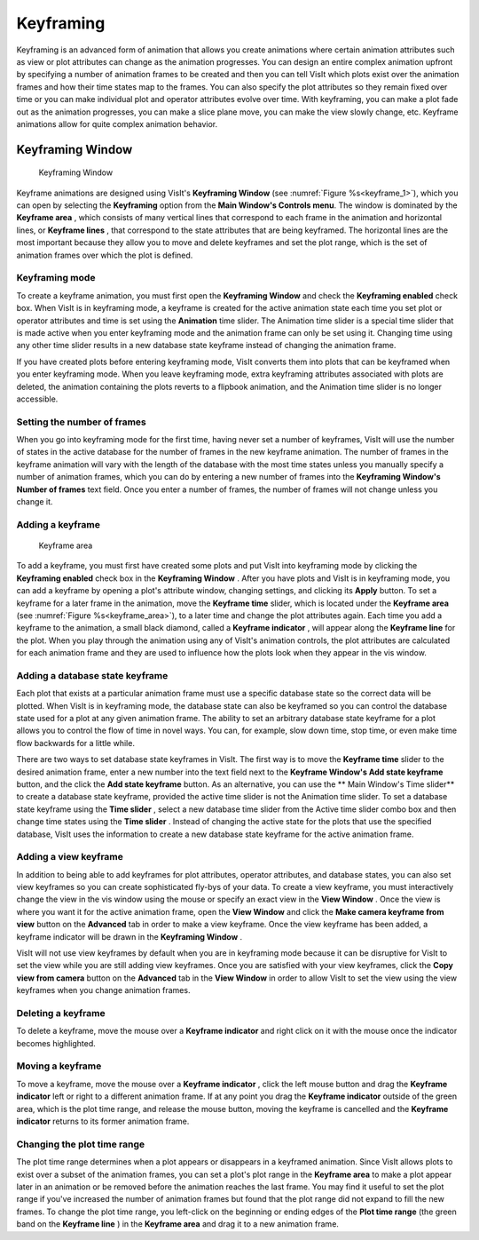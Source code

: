 Keyframing
----------

Keyframing is an advanced form of animation that allows you create animations
where certain animation attributes such as view or plot attributes can change
as the animation progresses. You can design an entire complex animation
upfront by specifying a number of animation frames to be created and then you
can tell VisIt which plots exist over the animation frames and how their time
states map to the frames. You can also specify the plot attributes so they
remain fixed over time or you can make individual plot and operator attributes
evolve over time. With keyframing, you can make a plot fade out as the
animation progresses, you can make a slice plane move, you can make the view
slowly change, etc. Keyframe animations allow for quite complex animation
behavior.

Keyframing Window
~~~~~~~~~~~~~~~~~

.. _keyframe_1:

.. figure:: images/keyframe1.png 
   
   Keyframing Window

Keyframe animations are designed using VisIt's **Keyframing Window**
(see :numref:`Figure %s<keyframe_1>`), which you can open by selecting the
**Keyframing** option from the **Main Window's Controls menu**. The window
is dominated by the **Keyframe area** , which consists of many vertical
lines that correspond to each frame in the animation and horizontal lines, or
**Keyframe lines** , that correspond to the state attributes that are being 
keyframed. The horizontal lines are the most important because they allow you
to move and delete keyframes and set the plot range, which is the set of
animation frames over which the plot is defined.


Keyframing mode
"""""""""""""""

To create a keyframe animation, you must first open the **Keyframing Window**
and check the **Keyframing enabled** check box. When VisIt is in keyframing
mode, a keyframe is created for the active animation state each time you set
plot or operator attributes and time is set using the **Animation** time
slider. The Animation time slider is a special time slider that is made active
when you enter keyframing mode and the animation frame can only be set using
it. Changing time using any other time slider results in a new database state
keyframe instead of changing the animation frame.

If you have created plots before entering keyframing mode, VisIt converts them
into plots that can be keyframed when you enter keyframing mode. When you leave
keyframing mode, extra keyframing attributes associated with plots are deleted,
the animation containing the plots reverts to a flipbook animation, and the
Animation time slider is no longer accessible.

Setting the number of frames
""""""""""""""""""""""""""""

When you go into keyframing mode for the first time, having never set a number
of keyframes, VisIt will use the number of states in the active database for
the number of frames in the new keyframe animation. The number of frames in
the keyframe animation will vary with the length of the database with the most
time states unless you manually specify a number of animation frames, which you
can do by entering a new number of frames into the 
**Keyframing Window's Number of frames** text field. Once you enter a number
of frames, the number of frames will not change unless you change it.

Adding a keyframe
"""""""""""""""""

.. _keyframe_area:

.. figure:: images/keyframearea.png 
   
   Keyframe area

To add a keyframe, you must first have created some plots and put VisIt into
keyframing mode by clicking the **Keyframing enabled** check box in the
**Keyframing Window** . After you have plots and VisIt is in keyframing mode,
you can add a keyframe by opening a plot's attribute window, changing settings,
and clicking its **Apply** button. To set a keyframe for a later frame in the
animation, move the **Keyframe time** slider, which is located under the
**Keyframe area**
(see :numref:`Figure %s<keyframe_area>`), to a later time and change the plot
attributes again. Each time you add a keyframe to the animation, a small
black diamond, called a **Keyframe indicator** , will appear along the
**Keyframe line** for the plot. When you play through the animation using any
of VisIt's animation controls, the plot attributes are calculated for each
animation frame and they are used to influence how the plots look when they
appear in the vis window.

Adding a database state keyframe
""""""""""""""""""""""""""""""""

Each plot that exists at a particular animation frame must use a specific
database state so the correct data will be plotted. When VisIt is in keyframing
mode, the database state can also be keyframed so you can control the database
state used for a plot at any given animation frame. The ability to set an
arbitrary database state keyframe for a plot allows you to control the flow of
time in novel ways. You can, for example, slow down time, stop time, or even
make time flow backwards for a little while.

There are two ways to set database state keyframes in VisIt. The first way is
to move the **Keyframe time** slider to the desired animation frame, enter a
new number into the text field next to the 
**Keyframe Window's Add state keyframe** button, and the click the
**Add state keyframe** button. As an alternative, you can use the
** Main Window's Time slider** to create a database state keyframe, provided
the active time slider is not the Animation time slider. To set a database
state keyframe using the **Time slider** , select a new database time slider
from the Active time slider combo box and then change time states using the
**Time slider** . Instead of changing the active state for the plots that use
the specified database, VisIt uses the information to create a new database
state keyframe for the active animation frame.

Adding a view keyframe
""""""""""""""""""""""

In addition to being able to add keyframes for plot attributes, operator
attributes, and database states, you can also set view keyframes so you can
create sophisticated fly-bys of your data. To create a view keyframe, you must
interactively change the view in the vis window using the mouse or specify an
exact view in the **View Window** . Once the view is where you want it for the
active animation frame, open the **View Window** and click the
**Make camera keyframe from view** button on the **Advanced** tab in order to
make a view keyframe. Once the view keyframe has been added, a keyframe
indicator will be drawn in the **Keyframing Window** .

VisIt will not use view keyframes by default when you are in keyframing mode
because it can be disruptive for VisIt to set the view while you are still
adding view keyframes. Once you are satisfied with your view keyframes, click
the **Copy view from camera** button on the **Advanced** tab in the 
**View Window** in order to allow VisIt to set the view using the view
keyframes when you change animation frames.

Deleting a keyframe
"""""""""""""""""""

To delete a keyframe, move the mouse over a **Keyframe indicator** and right
click on it with the mouse once the indicator becomes highlighted.

Moving a keyframe
"""""""""""""""""

To move a keyframe, move the mouse over a **Keyframe indicator** , click the
left mouse button and drag the **Keyframe indicator** left or right to a
different animation frame. If at any point you drag the **Keyframe indicator**
outside of the green area, which is the plot time range, and release the
mouse button, moving the keyframe is cancelled and the **Keyframe indicator**
returns to its former animation frame.

Changing the plot time range
""""""""""""""""""""""""""""

The plot time range determines when a plot appears or disappears in a keyframed
animation. Since VisIt allows plots to exist over a subset of the animation
frames, you can set a plot's plot range in the **Keyframe area** to make a plot
appear later in an animation or be removed before the animation reaches the
last frame. You may find it useful to set the plot range if you've increased
the number of animation frames but found that the plot range did not expand to
fill the new frames. To change the plot time range, you left-click on the
beginning or ending edges of the **Plot time range** (the green band on the
**Keyframe line** ) in the **Keyframe area** and drag it to a new animation
frame.
